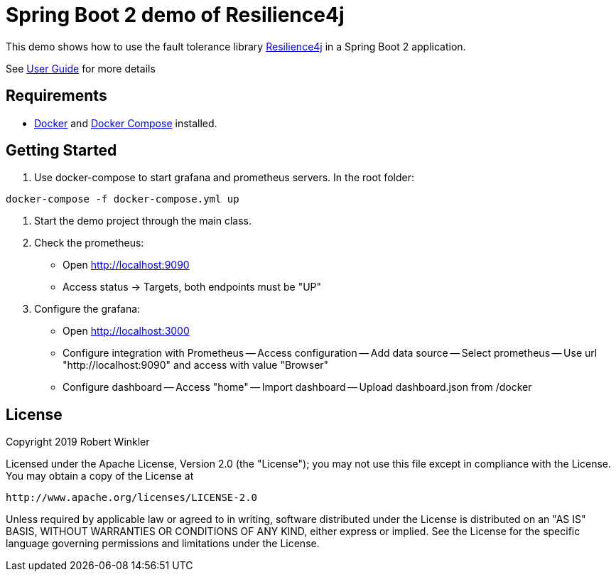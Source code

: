 = Spring Boot 2 demo of Resilience4j

This demo shows how to use the fault tolerance library https://github.com/resilience4j/resilience4j[Resilience4j] in a Spring Boot 2 application.

See https://resilience4j.readme.io/docs/getting-started-3[User Guide] for more details

== Requirements
- https://docs.docker.com/install/[Docker] and https://docs.docker.com/compose/install/[Docker Compose] installed.

== Getting Started

1. Use docker-compose to start grafana and prometheus servers.
In the root folder:
```sh
docker-compose -f docker-compose.yml up
```
2. Start the demo project through the main class.

4. Check the prometheus:
- Open http://localhost:9090
- Access status -> Targets, both endpoints must be "UP"

3. Configure the grafana:
- Open http://localhost:3000
- Configure integration with Prometheus
-- Access configuration
-- Add data source
-- Select prometheus
-- Use url "http://localhost:9090" and access with value "Browser"

- Configure dashboard
-- Access "home"
-- Import dashboard
-- Upload dashboard.json from /docker

== License

Copyright 2019 Robert Winkler

Licensed under the Apache License, Version 2.0 (the "License"); you may not use this file except in compliance with the License. You may obtain a copy of the License at

    http://www.apache.org/licenses/LICENSE-2.0

Unless required by applicable law or agreed to in writing, software distributed under the License is distributed on an "AS IS" BASIS, WITHOUT WARRANTIES OR CONDITIONS OF ANY KIND, either express or implied. See the License for the specific language governing permissions and limitations under the License.
